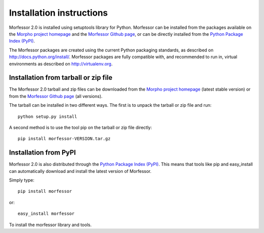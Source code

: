 Installation instructions
=========================

Morfessor 2.0 is installed using setuptools library for Python. Morfessor can
be installed from the packages available on the
`Morpho project homepage`_ and the `Morfessor Github page`_, or can be
directly installed from the `Python Package Index (PyPI)`_.

The Morfessor packages are created using the current Python packaging
standards, as described on http://docs.python.org/install/. Morfessor packages
are fully compatible with, and recommended to run in, virtual environments as
described on http://virtualenv.org.



Installation from tarball or zip file
-------------------------------------

The Morfessor 2.0 tarball and zip files can be downloaded from the
`Morpho project homepage`_ (latest stable version) or from the
`Morfessor Github page`_  (all versions).



The tarball can be installed in two different ways. The first is to unpack the
tarball or zip file and run::

    python setup.py install

A second method is to use the tool pip on the tarball or zip file directly::

    pip install morfessor-VERSION.tar.gz


Installation from PyPI
----------------------

Morfessor 2.0 is also distributed through the `Python Package Index (PyPI)`_.
This means that tools like pip and easy_install can automatically download and
install the latest version of Morfessor.

Simply type::

    pip install morfessor

or::

    easy_install morfessor

To install the morfessor library and tools.


.. _Morpho project homepage: http://morpho.aalto.fi
.. _Morfessor Github page: https://github.com/aalto-speech/morfessor/releases
.. _Python Package Index (PyPI): https://pypi.python.org/pypi/Morfessor

